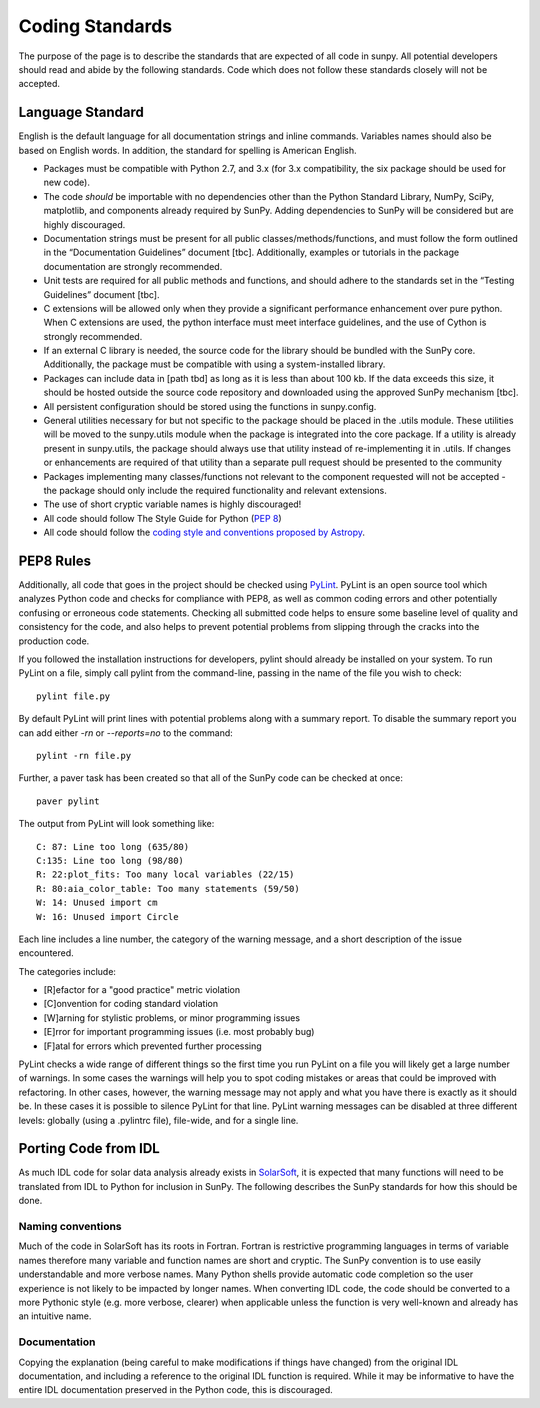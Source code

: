 .. _coding-standards:


Coding Standards
================

The purpose of the page is to describe the standards that are expected of all code in sunpy.
All potential developers should read and abide by the following standards.
Code which does not follow these standards closely will not be accepted.

Language Standard
-----------------

English is the default language for all documentation strings and inline commands.
Variables names should also be based on English words.
In addition, the standard for spelling is American English.

-  Packages must be compatible with Python 2.7, and 3.x (for 3.x compatibility, the six package should be used for new code).
-  The code *should* be importable with no dependencies other than the Python Standard Library, NumPy, SciPy, matplotlib, and
   components already required by SunPy.
   Adding dependencies to SunPy will be considered but are highly discouraged.
-  Documentation strings must be present for all public classes/methods/functions, and must follow the form outlined in the “Documentation Guidelines” document [tbc].
   Additionally, examples or tutorials in the package documentation are strongly recommended.
-  Unit tests are required for all public methods and functions, and should adhere to the standards set in the “Testing Guidelines”
   document [tbc].
-  C extensions will be allowed only when they provide a significant performance enhancement over pure python.
   When C extensions are used, the python interface must meet interface guidelines, and the use of Cython is strongly recommended.
-  If an external C library is needed, the source code for the library should be bundled with the SunPy core.
   Additionally, the package must be compatible with using a system-installed library.
-  Packages can include data in [path tbd] as long as it is less than about 100 kb.
   If the data exceeds this size, it should be hosted outside the source code repository and downloaded using the approved
   SunPy mechanism [tbc].
-  All persistent configuration should be stored using the functions in
   sunpy.config.
-  General utilities necessary for but not specific to the package should be placed in the .utils module.
   These utilities will be moved to the sunpy.utils module when the package is integrated into the core package. If a utility is already present in sunpy.utils, the package should always use that utility instead of re-implementing it in .utils.
   If changes or enhancements are required of that utility than a separate pull request should be presented to the community
-  Packages implementing many classes/functions not relevant to the component requested will not be accepted - the package should only
   include the required functionality and relevant extensions.
-  The use of short cryptic variable names is highly discouraged!
-  All code should follow The Style Guide for Python (`PEP 8 <http://www.python.org/dev/peps/pep-0008/>`_)
-  All code should follow the `coding style and conventions proposed by Astropy <http://docs.astropy.org/en/stable/development/codeguide.html#coding-style-conventions>`_.

PEP8 Rules
----------

Additionally, all code that goes in the project should be checked using `PyLint <http://www.logilab.org/card/pylint_manual>`_.
PyLint is an open source tool which analyzes Python code and checks for compliance with PEP8, as well as common coding errors and other potentially confusing or erroneous code statements.
Checking all submitted code helps to ensure some baseline level of quality and consistency for the code, and also helps to prevent potential problems from slipping through the cracks into the production code.

If you followed the installation instructions for developers, pylint should already be installed on your system.
To run PyLint on a file, simply call pylint from the command-line, passing in the name of the file you wish to check: ::

    pylint file.py

By default PyLint will print lines with potential problems along with a summary report.
To disable the summary report you can add either `-rn` or `--reports=no` to the command: ::

    pylint -rn file.py

Further, a paver task has been created so that all of the SunPy code can be checked at once: ::

    paver pylint

The output from PyLint will look something like: ::

 C: 87: Line too long (635/80)
 C:135: Line too long (98/80)
 R: 22:plot_fits: Too many local variables (22/15)
 R: 80:aia_color_table: Too many statements (59/50)
 W: 14: Unused import cm
 W: 16: Unused import Circle

Each line includes a line number, the category of the warning message, and a short description of the issue encountered.

The categories include:

* [R]efactor for a "good practice" metric violation
* [C]onvention for coding standard violation
* [W]arning for stylistic problems, or minor programming issues
* [E]rror for important programming issues (i.e. most probably bug)
* [F]atal for errors which prevented further processing

PyLint checks a wide range of different things so the first time you run PyLint on a file you will likely get a large number of warnings. In some cases the warnings will help you to spot coding mistakes or areas that could be improved with refactoring.
In other cases, however, the warning message may not apply and what you have there is exactly as it should be.
In these cases it is possible to silence PyLint for that line.
PyLint warning messages can be disabled at three different levels: globally (using a .pylintrc file), file-wide, and for a single line.

Porting Code from IDL
---------------------

As much IDL code for solar data analysis already exists in `SolarSoft <http://www.lmsal.com/solarsoft/>`__, it is expected that
many functions will need to be translated from IDL to Python for inclusion in SunPy.
The following describes the SunPy standards for how this should be done.

Naming conventions
~~~~~~~~~~~~~~~~~~

Much of the code in SolarSoft has its roots in Fortran.
Fortran is restrictive programming languages in terms of variable names therefore many variable and function names are short and cryptic.
The SunPy convention is to use easily understandable and more verbose names.
Many Python shells provide automatic code completion so the user experience is not likely to be impacted by longer names.
When converting IDL code, the code should be converted to a more Pythonic style (e.g. more verbose, clearer) when applicable unless the function is very well-known and already has an intuitive name.

Documentation
~~~~~~~~~~~~~

Copying the explanation (being careful to make modifications if things have changed) from the original IDL documentation, and including a
reference to the original IDL function is required.
While it may be informative to have the entire IDL documentation preserved in the Python code, this is discouraged.
